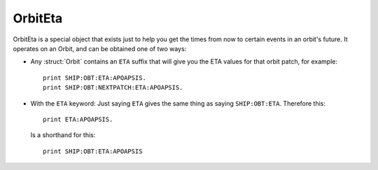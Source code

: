 .. _eta:

OrbitEta
========

OrbitEta is a special object that exists just to help you get the
times from now to certain events in an orbit's future.  It operates
on an Orbit, and can be obtained one of two ways:

* Any :struct:`Orbit` contains an ``ETA`` suffix that will give
  you the ETA values for that orbit patch, for example::

    print SHIP:OBT:ETA:APOAPSIS.
    print SHIP:OBT:NEXTPATCH:ETA:APOAPSIS.

* With the ``ETA`` keyword:  Just saying ``ETA`` gives the same
  thing as saying ``SHIP:OBT:ETA``.  Therefore this::

    print ETA:APOAPSIS.

  Is a shorthand for this::

    print SHIP:OBT:ETA:APOAPSIS

  .. structure:: OrbitEta

  .. list-table::

     :header-rows: 1
     :widths: 2 1 4

     * - Suffix
       - Type
       - Description

     * - :attr:`APOAPSIS`
       - :ref:`scalar <scalar>`, seconds
       - Seconds from now until apoapsis.

     * - :attr:`PERIAPSIS`
       - :ref:`scalar <scalar>`, seconds
       - Seconds from now until periapsis.

     * - :attr:`NEXTNODE`
       - :ref:`scalar <scalar>`, seconds
       - Seconds from now until the next maneuver node.

     * - :attr:`TRANSITION`
       - :ref:`scalar <scalar>`, seconds
       - Seconds from now until the next orbit patch starts.
		  
.. attribute:: ETA:APOAPSIS

    :type: :ref:`scalar <scalar>`, seconds
    :access: Get-only

    Seconds until the object in this orbit patch would hit its apoapsis.
    Note, that even hypothetical orbits created by :func:`CREATEORBIT`
    which have no "object in orbit" right now, still have a hypothetical
    imaginary point along that orbit that represents where the "object" is
    "now".
    
    If the object is on an escape trajectory (hyperbolic orbit) such that
    you will never reach apoapsis, it will return the Very Big Number
    ``3.402823E+38``.  (Largest non-infinity number that can be
    represented in a single precision float value, if you care why it's
    that number.) A reasonable script test could simply be
    ``if eta:apoapsis > 100000000000000`` you can assume it's actually
    infinite, as that's much bigger than any real elliptical orbit in
    the game would give you.  (But a much better test for hyperbolic
    orbits is to look for the Apoapsis height being negative.)

    Also be aware that in the stock KSP game (things may be different
    if you install a mod like Principia that changes the orbital
    calculation model) ``ETA:APOAPSIS`` can be decieving when looking at
    some large orbits.  kOS will only return the fake bignum
    ``3.402823E+38`` for those orbits that are mathematically *actual*
    hyperbolic escape tragectories, not the orbits that are elliptical
    but the game still lets them escape anyway because of the limits of the
    Sphere of Influence model.

.. attribute:: ETA:PERIAPSIS

    :type: :ref:`scalar <scalar>`, seconds
    :access: Get only

    Seconds until the object in this orbit hits its periapsis.  If the
    ship is on an intersect with the ground, such that you'll hit the
    ground first before you'd get to periapsis, it will still return the
    hypothetical number of seconds it would have taken to get to periapsis
    if you had the magical ability to pass through the ground as if it
    wasn't there.

    Note that in hyperbolic orbits (escape trajectories), if you are
    past the Periapsis, then you'll never come back down to it.  Rather
    than returning the Very Big Number (``3.402823E+38``) in this case
    to represent infinity, it will instead count time "backward" and show
    you a negative number, for how many seconds it's been since periapsis.

.. attribute:: ETA:NEXTNODE

    :type: :ref:`scalar <scalar>`, seconds
    :access: Get only

    Seconds until the next manuever node's timestamp.  NOTE this is the
    time shown on the navball for the maneuver node, and does not
    take into account the lead time shown on the navball.
    
    This should give the exact same value as ``NEXTNODE:ETA`` with one
    important difference:  ``NEXTNODE:ETA`` will throw an error if
    there is no next node, while this (``ETA:NEXTNODE``) will simply
    return a **very big number** representing the biggest floating
    point value (32-bit).  (For various reasons, kOS does not allow
    the value "Infinity" in its Scalars, so "a really big number"
    is used in its place.)

.. attribute:: ETA:TRANSITION

    :type: :ref:`scalar <scalar>`, seconds
    :access: Get only

    Seconds until the transition from this orbit patch to the next one.
    This ignores the effect of any intervening manuever nodes it might
    hit before it gets there. (This will be the path you would follow
    if you never execute any of those manuever nodes.)

    If there *is* no next transition (you are on a closed loop that
    will not exit the current sphere of influence), this will
    return a **very big number** representing the biggest floating
    point value (32-bit).  (For various reasons, kOS does not allow
    the value "Infinity" in its Scalars, so "a really big number"
    is used in its place.)

